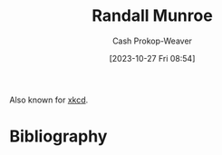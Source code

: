 :PROPERTIES:
:ID:       5763425d-9f34-4777-8698-3c2e74973ec5
:LAST_MODIFIED: [2023-10-27 Fri 08:54]
:END:
#+title: Randall Munroe
#+hugo_custom_front_matter: :slug "5763425d-9f34-4777-8698-3c2e74973ec5"
#+author: Cash Prokop-Weaver
#+date: [2023-10-27 Fri 08:54]
#+filetags: :person:
Also known for [[http://xkcd.com][xkcd]].
* Flashcards :noexport:
* Bibliography
#+print_bibliography:
